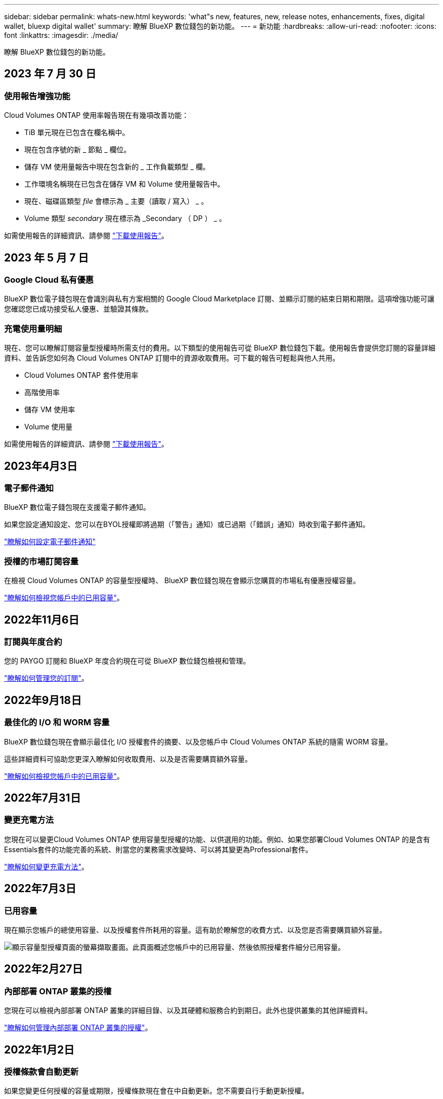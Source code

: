 ---
sidebar: sidebar 
permalink: whats-new.html 
keywords: 'what"s new, features, new, release notes, enhancements, fixes, digital wallet, bluexp digital wallet' 
summary: 瞭解 BlueXP 數位錢包的新功能。 
---
= 新功能
:hardbreaks:
:allow-uri-read: 
:nofooter: 
:icons: font
:linkattrs: 
:imagesdir: ./media/


[role="lead"]
瞭解 BlueXP 數位錢包的新功能。



== 2023 年 7 月 30 日



=== 使用報告增強功能

Cloud Volumes ONTAP 使用率報告現在有幾項改善功能：

* TiB 單元現在已包含在欄名稱中。
* 現在包含序號的新 _ 節點 _ 欄位。
* 儲存 VM 使用量報告中現在包含新的 _ 工作負載類型 _ 欄。
* 工作環境名稱現在已包含在儲存 VM 和 Volume 使用量報告中。
* 現在、磁碟區類型 _file_ 會標示為 _ 主要（讀取 / 寫入） _ 。
* Volume 類型 _secondary_ 現在標示為 _Secondary （ DP ） _ 。


如需使用報告的詳細資訊、請參閱 https://docs.netapp.com/us-en/bluexp-digital-wallet/task-manage-capacity-licenses.html#download-usage-reports["下載使用報告"]。



== 2023 年 5 月 7 日



=== Google Cloud 私有優惠

BlueXP 數位電子錢包現在會識別與私有方案相關的 Google Cloud Marketplace 訂閱、並顯示訂閱的結束日期和期限。這項增強功能可讓您確認您已成功接受私人優惠、並驗證其條款。



=== 充電使用量明細

現在、您可以瞭解訂閱容量型授權時所需支付的費用。以下類型的使用報告可從 BlueXP 數位錢包下載。使用報告會提供您訂閱的容量詳細資料、並告訴您如何為 Cloud Volumes ONTAP 訂閱中的資源收取費用。可下載的報告可輕鬆與他人共用。

* Cloud Volumes ONTAP 套件使用率
* 高階使用率
* 儲存 VM 使用率
* Volume 使用量


如需使用報告的詳細資訊、請參閱 https://docs.netapp.com/us-en/bluexp-digital-wallet/task-manage-capacity-licenses.html#download-usage-reports["下載使用報告"]。



== 2023年4月3日



=== 電子郵件通知

BlueXP 數位電子錢包現在支援電子郵件通知。

如果您設定通知設定、您可以在BYOL授權即將過期（「警告」通知）或已過期（「錯誤」通知）時收到電子郵件通知。

https://docs.netapp.com/us-en/bluexp-setup-admin/task-monitor-cm-operations.html["瞭解如何設定電子郵件通知"^]



=== 授權的市場訂閱容量

在檢視 Cloud Volumes ONTAP 的容量型授權時、 BlueXP 數位錢包現在會顯示您購買的市場私有優惠授權容量。

https://docs.netapp.com/us-en/bluexp-digital-wallet/task-manage-capacity-licenses.html["瞭解如何檢視您帳戶中的已用容量"]。



== 2022年11月6日



=== 訂閱與年度合約

您的 PAYGO 訂閱和 BlueXP 年度合約現在可從 BlueXP 數位錢包檢視和管理。

https://docs.netapp.com/us-en/bluexp-digital-wallet/task-manage-subscriptions.html["瞭解如何管理您的訂閱"]。



== 2022年9月18日



=== 最佳化的 I/O 和 WORM 容量

BlueXP 數位錢包現在會顯示最佳化 I/O 授權套件的摘要、以及您帳戶中 Cloud Volumes ONTAP 系統的隨需 WORM 容量。

這些詳細資料可協助您更深入瞭解如何收取費用、以及是否需要購買額外容量。

https://docs.netapp.com/us-en/bluexp-digital-wallet/task-manage-capacity-licenses.html["瞭解如何檢視您帳戶中的已用容量"]。



== 2022年7月31日



=== 變更充電方法

您現在可以變更Cloud Volumes ONTAP 使用容量型授權的功能、以供選用的功能。例如、如果您部署Cloud Volumes ONTAP 的是含有Essentials套件的功能完善的系統、則當您的業務需求改變時、可以將其變更為Professional套件。

https://docs.netapp.com/us-en/bluexp-digital-wallet/task-manage-capacity-licenses.html["瞭解如何變更充電方法"]。



== 2022年7月3日



=== 已用容量

現在顯示您帳戶的總使用容量、以及授權套件所耗用的容量。這有助於瞭解您的收費方式、以及您是否需要購買額外容量。

image:https://raw.githubusercontent.com/NetAppDocs/bluexp-cloud-volumes-ontap/main/media/screenshot-digital-wallet-summary.png["顯示容量型授權頁面的螢幕擷取畫面。此頁面概述您帳戶中的已用容量、然後依照授權套件細分已用容量。"]



== 2022年2月27日



=== 內部部署 ONTAP 叢集的授權

您現在可以檢視內部部署 ONTAP 叢集的詳細目錄、以及其硬體和服務合約到期日。此外也提供叢集的其他詳細資料。

https://docs.netapp.com/us-en/bluexp-digital-wallet/task-manage-on-prem-clusters.html["瞭解如何管理內部部署 ONTAP 叢集的授權"]。



== 2022年1月2日



=== 授權條款會自動更新

如果您變更任何授權的容量或期限，授權條款現在會在中自動更新。您不需要自行手動更新授權。

自動授權更新適用於所有類型的 Cloud Volumes ONTAP 授權和所有資料服務授權。

